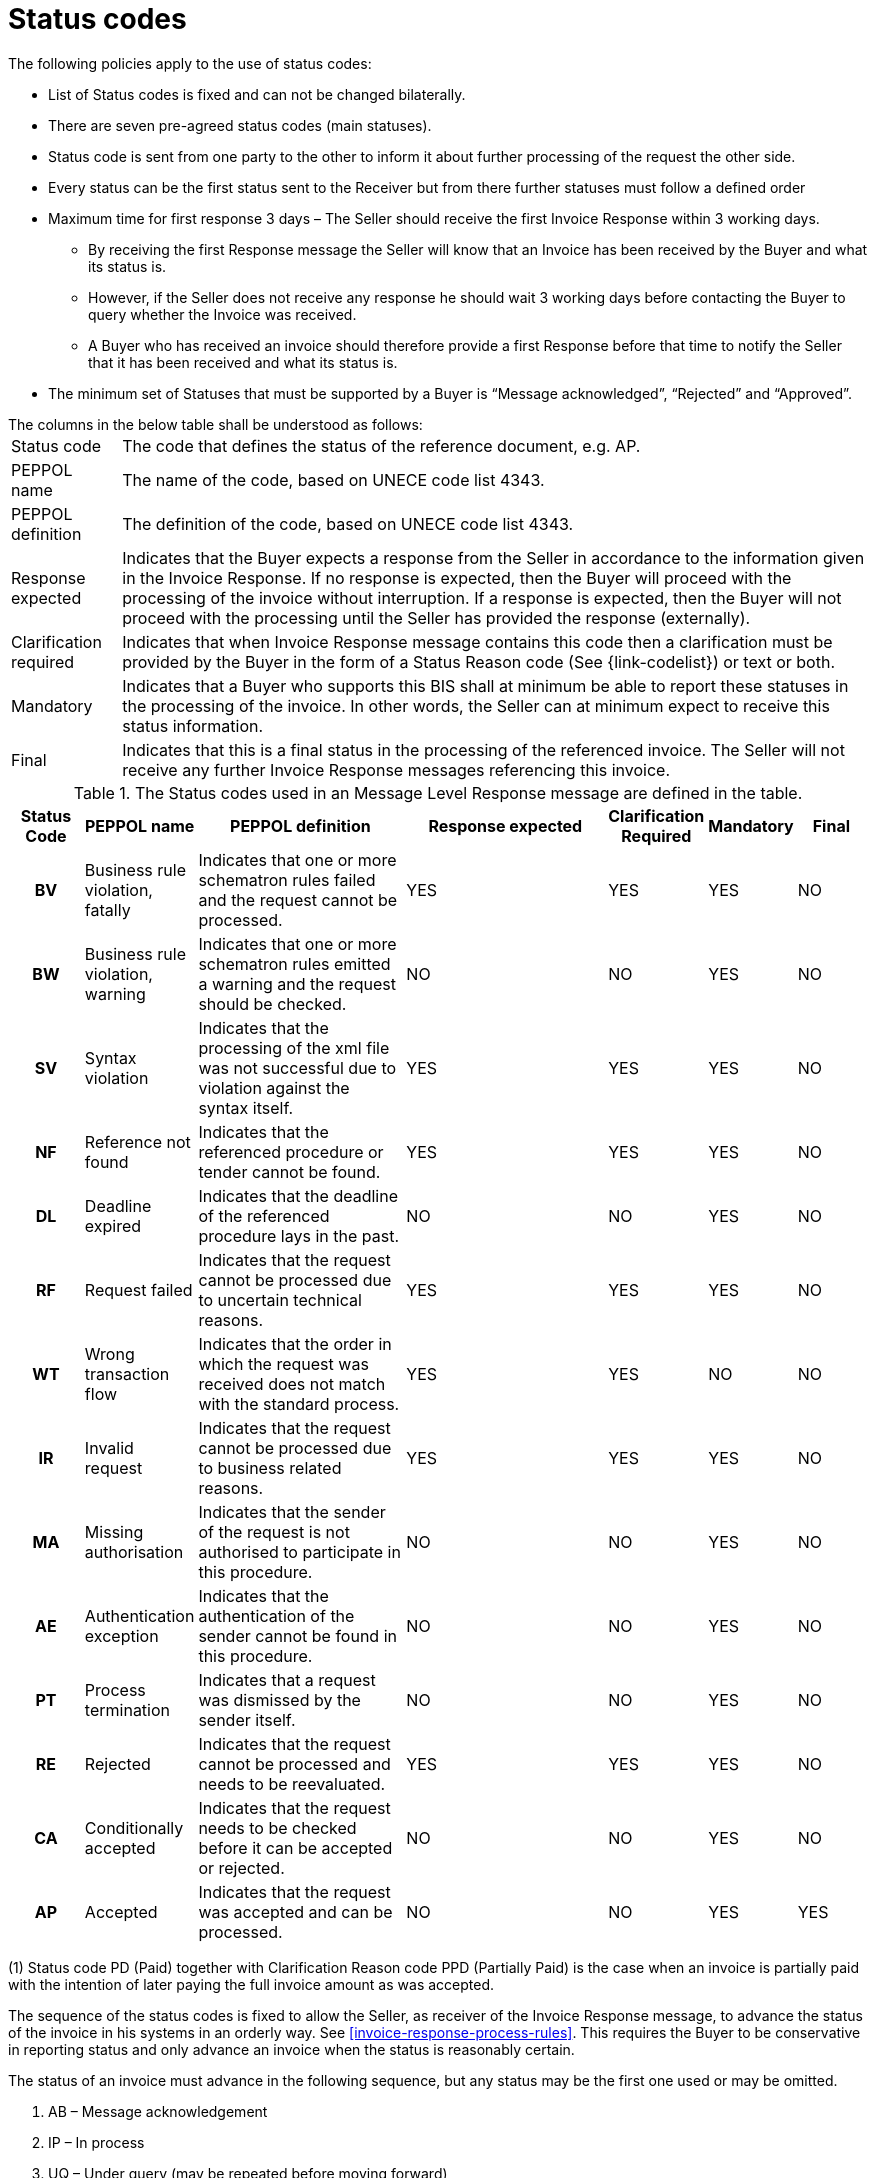 [[status-codes-1]]
= Status codes

.The following policies apply to the use of status codes:
* List of Status codes is fixed and can not be changed bilaterally.
* There are seven pre-agreed status codes (main statuses).
* Status code is sent from one party to the other to inform it about further processing of the request the other side.
* Every status can be the first status sent to the Receiver but from there further statuses must follow a defined order
* Maximum time for first response 3 days – The Seller should receive the first Invoice Response within 3 working days.
** By receiving the first Response message the Seller will know that an Invoice has been received by the Buyer and what its status is.
** However, if the Seller does not receive any response he should wait 3 working days before contacting the Buyer to query whether the Invoice was received.
** A Buyer who has received an invoice should therefore provide a first Response before that time to notify the Seller that it has been received and what its status is.
* The minimum set of Statuses that must be supported by a Buyer is “Message acknowledged”, “Rejected” and “Approved”.


.The columns in the below table shall be understood as follows:
[horizontal]
Status code:: The code that defines the status of the reference document, e.g. AP.

PEPPOL name:: The name of the code, based on UNECE code list 4343.

PEPPOL definition:: The definition of the code, based on UNECE code list 4343.

Response expected::
Indicates that the Buyer expects a response from the Seller in accordance to the information given in the Invoice Response.
If no response is expected, then the Buyer will proceed with the processing of the invoice without interruption.
If a response is expected, then the Buyer will not proceed with the processing until the Seller has provided the response (externally).

Clarification required:: Indicates that when Invoice Response message contains this code then a clarification must be provided by the Buyer in the form of a Status Reason code (See {link-codelist}) or text or both.

Mandatory::
Indicates that a Buyer who supports this BIS shall at minimum be able to report these statuses in the processing of the invoice.
In other words, the Seller can at minimum expect to receive this status information.

Final::
Indicates that this is a final status in the processing of the referenced invoice.
The Seller will not receive any further Invoice Response messages referencing this invoice.

.The Status codes used in an Message Level Response message are defined in the table.
[cols="1h,1,3,3,1,1,1",options="header"]
|====
|Status Code
|PEPPOL name
|PEPPOL definition
|Response expected
|Clarification Required
|Mandatory
|Final
|BV |Business rule violation, fatally |Indicates that one or more schematron rules failed and the request cannot be processed. |YES |YES |YES |NO
|BW |Business rule violation, warning |Indicates that one or more schematron rules emitted a warning and the request should be checked. | NO |NO |YES |NO
|SV |Syntax violation |Indicates that the processing of the xml file was not successful due to violation against the syntax itself. |YES |YES |YES |NO
|NF |Reference not found |Indicates that the referenced procedure or tender cannot be found. |YES |YES |YES |NO
|DL |Deadline expired |Indicates that the deadline of the referenced procedure lays in the past. |NO |NO |YES |NO
|RF |Request failed | Indicates that the request cannot be processed due to uncertain technical reasons. |YES |YES |YES |NO
|WT |Wrong transaction flow | Indicates that the order in which the request was received does not match with the standard process. |YES |YES |NO |NO
|IR |Invalid request | Indicates that the request cannot be processed due to business related reasons. |YES |YES |YES |NO
|MA |Missing authorisation | Indicates that the sender of the request is not authorised to participate in this procedure. |NO |NO |YES |NO
|AE |Authentication exception | Indicates that the authentication of the sender cannot be found in this procedure. |NO |NO |YES |NO
|PT |Process termination | Indicates that a request was dismissed by the sender itself. |NO |NO |YES |NO
|RE |Rejected | Indicates that the request cannot be processed and needs to be reevaluated. |YES |YES |YES |NO
|CA |Conditionally accepted | Indicates that the request needs to be checked before it can be accepted or rejected. |NO |NO |YES |NO
|AP |Accepted | Indicates that the request was accepted and can be processed. |NO |NO |YES |YES

|====

(1) Status code PD (Paid) together with Clarification Reason code PPD (Partially Paid) is the case when an invoice is partially paid with the intention of later paying the full invoice amount as was accepted.

The sequence of the status codes is fixed to allow the Seller, as receiver of the Invoice Response message, to advance the status of the invoice in his systems in an orderly way.
See <<invoice-response-process-rules>>.
This requires the Buyer to be conservative in reporting status and only advance an invoice when the status is reasonably certain.

The status of an invoice must advance in the following sequence, but any status may be the first one used or may be omitted.

1. AB – Message acknowledgement
2. IP – In process
3. UQ – Under query (may be repeated before moving forward)
4. CA – Conditionally accepted
5. RE – Rejected
6. AP – Accepted
7. PD – Paid, can be in steps, partially paid and then paid.

.Examples of status advancement:
====
1. If an invoice is paid right after being received, the Buyer can report with a single Invoice Response using the code PD.
2. If an invoice has been put under query then following the response from the Seller, the Buyer may advance it to any of the following codes:
[horizontal]
CA:: conditionally accepted
RE:: Rejected
AP:: Accepted
PD:: Paid
====

Deviations from this sequence must be handled manually between the trading parties.
As example, if a Buyer has stated that an invoice has been accepted they can not later send an Invoice Response indicating that it is under query or rejected.
This does however not prohibit the Buyer from changing his decision, but he must report that to the Seller by other means than by using an Invoice Response.

The fixed order simplifies the automation of the processing for the receiver of the Invoice Response.

